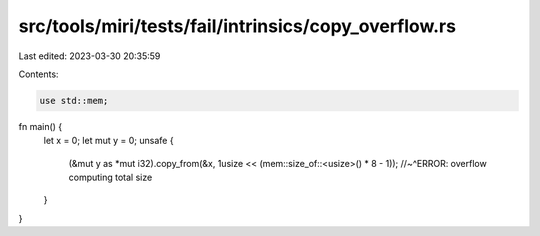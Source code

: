 src/tools/miri/tests/fail/intrinsics/copy_overflow.rs
=====================================================

Last edited: 2023-03-30 20:35:59

Contents:

.. code-block:: rs

    use std::mem;

fn main() {
    let x = 0;
    let mut y = 0;
    unsafe {
        (&mut y as *mut i32).copy_from(&x, 1usize << (mem::size_of::<usize>() * 8 - 1));
        //~^ERROR: overflow computing total size
    }
}


